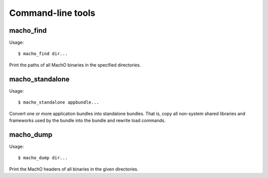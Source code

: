 Command-line tools
==================

macho_find
----------

Usage::

        $ macho_find dir...

Print the paths of all MachO binaries
in the specified directories.

macho_standalone
----------------

Usage::

        $ macho_standalone appbundle...

Convert one or more application bundles into 
standalone bundles. That is, copy all non-system
shared libraries and frameworks used by the bundle
into the bundle and rewrite load commands.

macho_dump
----------

Usage::
        
        $ macho_dump dir...

Print the MachO headers of all binaries in the
given directories.


